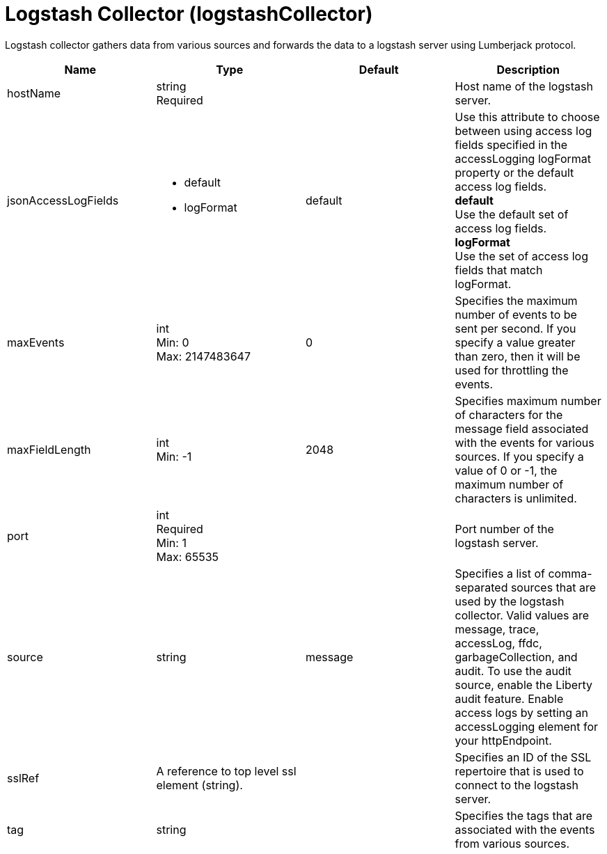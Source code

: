 = +Logstash Collector+ (+logstashCollector+)
:linkcss: 
:page-layout: config
:nofooter: 

+Logstash collector gathers data from various sources and forwards the data to a logstash server using Lumberjack protocol.+

[cols="a,a,a,a",width="100%"]
|===
|Name|Type|Default|Description

|+hostName+

|string +
Required

|

|+Host name of the logstash server.+

|+jsonAccessLogFields+

|* +default+
* +logFormat+


|+default+

|+Use this attribute to choose between using access log fields specified in the accessLogging logFormat property or the default access log fields.+ +
*+default+* +
+Use the default set of access log fields.+ +
*+logFormat+* +
+Use the set of access log fields that match logFormat.+

|+maxEvents+

|int +
Min: +0+ +
Max: +2147483647+

|+0+

|+Specifies the maximum number of events to be sent per second. If you specify a value greater than zero, then it will be used for throttling the events.+

|+maxFieldLength+

|int +
Min: +-1+

|+2048+

|+Specifies maximum number of characters for the message field associated with the events for various sources. If you specify a value of 0 or -1, the maximum number of characters is unlimited.+

|+port+

|int +
Required +
Min: +1+ +
Max: +65535+

|

|+Port number of the logstash server.+

|+source+

|string

|+message+

|+Specifies a list of comma-separated sources that are used by the logstash collector. Valid values are message, trace, accessLog, ffdc, garbageCollection, and audit. To use the audit source, enable the Liberty audit feature. Enable access logs by setting an accessLogging element for your httpEndpoint.+

|+sslRef+

|A reference to top level ssl element (string).

|

|+Specifies an ID of the SSL repertoire that is used to connect to the logstash server.+

|+tag+

|string

|

|+Specifies the tags that are associated with the events from various sources.+
|===
